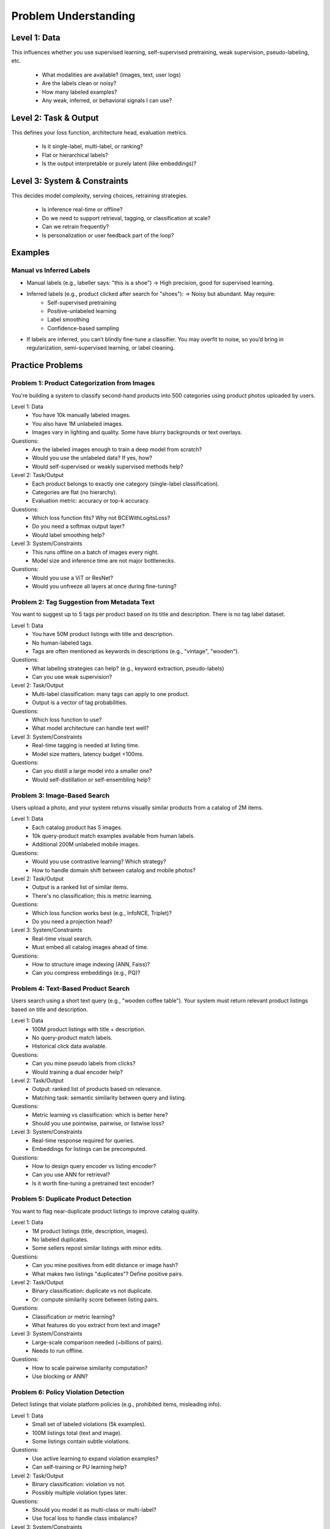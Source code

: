 #####################################################################
Problem Understanding
#####################################################################
*********************************************************************
Level 1: Data
*********************************************************************
This influences whether you use supervised learning, self-supervised pretraining, weak supervision, pseudo-labeling, etc.

	- What modalities are available? (images, text, user logs)
	- Are the labels clean or noisy?
	- How many labeled examples?
	- Any weak, inferred, or behavioral signals I can use?

*********************************************************************
Level 2: Task & Output
*********************************************************************
This defines your loss function, architecture head, evaluation metrics.

	- Is it single-label, multi-label, or ranking?
	- Flat or hierarchical labels?
	- Is the output interpretable or purely latent (like embeddings)?

*********************************************************************
Level 3: System & Constraints
*********************************************************************
This decides model complexity, serving choices, retraining strategies.

	- Is inference real-time or offline?
	- Do we need to support retrieval, tagging, or classification at scale?
	- Can we retrain frequently?
	- Is personalization or user feedback part of the loop?

*********************************************************************
Examples
*********************************************************************
Manual vs Inferred Labels
=====================================================================
- Manual labels (e.g., labeller says: "this is a shoe") → High precision, good for supervised learning.
- Inferred labels (e.g., product clicked after search for "shoes"): → Noisy but abundant. May require:
	- Self-supervised pretraining
	- Positive-unlabeled learning
	- Label smoothing
	- Confidence-based sampling
- If labels are inferred, you can’t blindly fine-tune a classifier. You may overfit to noise, so you’d bring in regularization, semi-supervised learning, or label cleaning.

*********************************************************************
Practice Problems
*********************************************************************
Problem 1: Product Categorization from Images
=====================================================================
You're building a system to classify second-hand products into 500 categories using product photos uploaded by users.

Level 1: Data
	- You have 10k manually labeled images.
	- You also have 1M unlabeled images.
	- Images vary in lighting and quality. Some have blurry backgrounds or text overlays.
Questions:
	- Are the labeled images enough to train a deep model from scratch?
	- Would you use the unlabeled data? If yes, how?
	- Would self-supervised or weakly supervised methods help?

Level 2: Task/Output
	- Each product belongs to exactly one category (single-label classification).
	- Categories are flat (no hierarchy).
	- Evaluation metric: accuracy or top-k accuracy.

Questions:
	- Which loss function fits? Why not BCEWithLogitsLoss?
	- Do you need a softmax output layer?
	- Would label smoothing help?

Level 3: System/Constraints
	- This runs offline on a batch of images every night.
	- Model size and inference time are not major bottlenecks.

Questions:
	- Would you use a ViT or ResNet?
	- Would you unfreeze all layers at once during fine-tuning?

Problem 2: Tag Suggestion from Metadata Text
=====================================================================
You want to suggest up to 5 tags per product based on its title and description. There is no tag label dataset.

Level 1: Data
	- You have 50M product listings with title and description.
	- No human-labeled tags.
	- Tags are often mentioned as keywords in descriptions (e.g., "vintage", "wooden").

Questions:
	- What labeling strategies can help? (e.g., keyword extraction, pseudo-labels)
	- Can you use weak supervision?

Level 2: Task/Output
	- Multi-label classification: many tags can apply to one product.
	- Output is a vector of tag probabilities.

Questions:
	- Which loss function to use?
	- What model architecture can handle text well?

Level 3: System/Constraints
	- Real-time tagging is needed at listing time.
	- Model size matters, latency budget <100ms.

Questions:
	- Can you distill a large model into a smaller one?
	- Would self-distillation or self-ensembling help?

Problem 3: Image-Based Search
=====================================================================
Users upload a photo, and your system returns visually similar products from a catalog of 2M items.

Level 1: Data
	- Each catalog product has 5 images.
	- 10k query-product match examples available from human labels.
	- Additional 200M unlabeled mobile images.

Questions:
	- Would you use contrastive learning? Which strategy?
	- How to handle domain shift between catalog and mobile photos?

Level 2: Task/Output
	- Output is a ranked list of similar items.
	- There's no classification; this is metric learning.

Questions:
	- Which loss function works best (e.g., InfoNCE, Triplet)?
	- Do you need a projection head?

Level 3: System/Constraints
	- Real-time visual search.
	- Must embed all catalog images ahead of time.

Questions:
	- How to structure image indexing (ANN, Faiss)?
	- Can you compress embeddings (e.g., PQ)?

Problem 4: Text-Based Product Search
=====================================================================
Users search using a short text query (e.g., "wooden coffee table"). Your system must return relevant product listings based on title and description.

Level 1: Data
	- 100M product listings with title + description.
	- No query-product match labels.
	- Historical click data available.

Questions:
	- Can you mine pseudo labels from clicks?
	- Would training a dual encoder help?

Level 2: Task/Output
	- Output: ranked list of products based on relevance.
	- Matching task: semantic similarity between query and listing.

Questions:
	- Metric learning vs classification: which is better here?
	- Should you use pointwise, pairwise, or listwise loss?

Level 3: System/Constraints
	- Real-time response required for queries.
	- Embeddings for listings can be precomputed.

Questions:
	- How to design query encoder vs listing encoder?
	- Can you use ANN for retrieval?
	- Is it worth fine-tuning a pretrained text encoder?

Problem 5: Duplicate Product Detection
=====================================================================
You want to flag near-duplicate product listings to improve catalog quality.

Level 1: Data
	- 1M product listings (title, description, images).
	- No labeled duplicates.
	- Some sellers repost similar listings with minor edits.

Questions:
	- Can you mine positives from edit distance or image hash?
	- What makes two listings "duplicates"? Define positive pairs.

Level 2: Task/Output
	- Binary classification: duplicate vs not duplicate.
	- Or: compute similarity score between listing pairs.

Questions:
	- Classification or metric learning?
	- What features do you extract from text and image?

Level 3: System/Constraints
	- Large-scale comparison needed (~billions of pairs).
	- Needs to run offline.

Questions:
	- How to scale pairwise similarity computation?
	- Use blocking or ANN?

Problem 6: Policy Violation Detection
=====================================================================
Detect listings that violate platform policies (e.g., prohibited items, misleading info).

Level 1: Data
	- Small set of labeled violations (5k examples).
	- 100M listings total (text and image).
	- Some listings contain subtle violations.

Questions:
	- Use active learning to expand violation examples?
	- Can self-training or PU learning help?

Level 2: Task/Output
	- Binary classification: violation vs not.
	- Possibly multiple violation types later.

Questions:
	- Should you model it as multi-class or multi-label?
	- Use focal loss to handle class imbalance?

Level 3: System/Constraints
	- Needs to run before listings are published.
	- High precision required to avoid flagging false positives.

Questions:
	- Can you ensemble multiple models (text-only, image-only)?
	- Would hierarchical review pipeline help?
